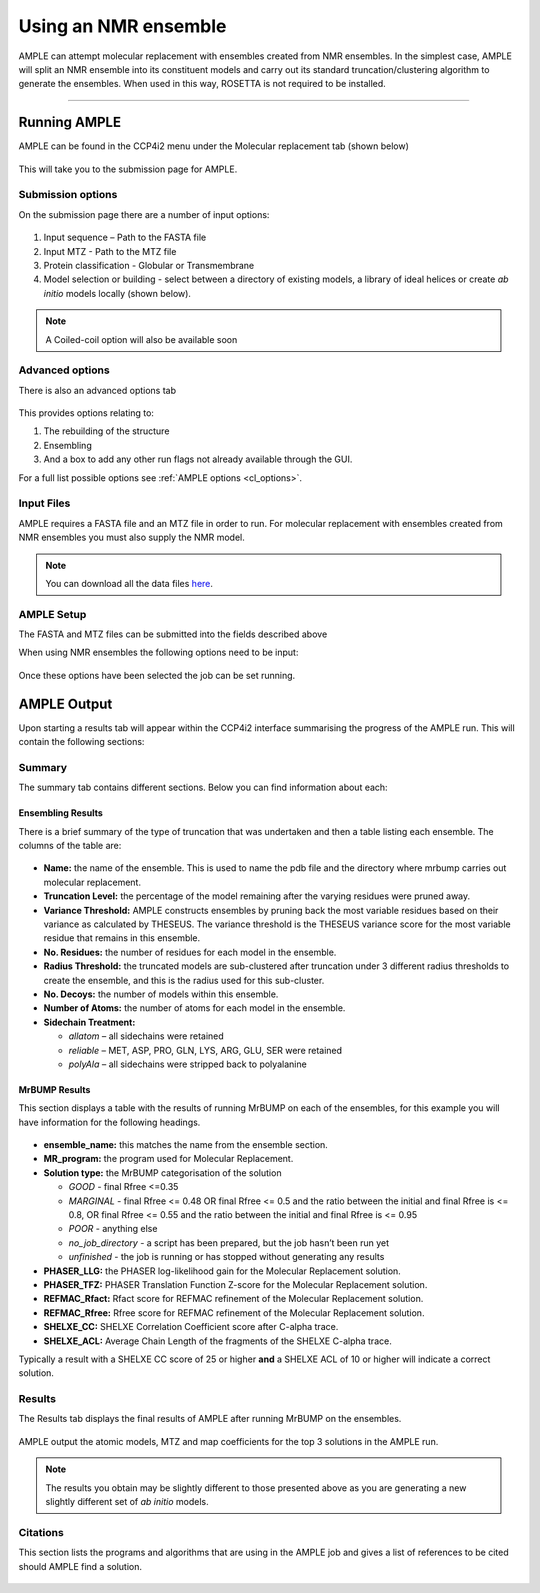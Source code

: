 .. _example_ccp4i2_nmr_ensemble:

=====================
Using an NMR ensemble
=====================

AMPLE can attempt molecular replacement with ensembles created from NMR ensembles. In the simplest case, AMPLE will split an NMR ensemble into its constituent models and carry out its standard truncation/clustering algorithm to generate the ensembles. When used in this way, ROSETTA is not required to be installed.


------------------------------------------------------------------

Running AMPLE
=============

AMPLE can be found in the CCP4i2 menu under the Molecular replacement tab (shown below)

.. figure:: ../images/ccp4i2_menu.png
   :align: center

This will take you to the submission page for AMPLE.

Submission options
------------------

On the submission page there are a number of input options:

.. figure:: ../images/ccp4i2_ample_submit.png
   :align: center

1. Input sequence – Path to the FASTA file
2. Input MTZ - Path to the MTZ file
3. Protein classification - Globular or Transmembrane
4. Model selection or building - select between a directory of existing models, a library of ideal helices or create *ab initio* models locally (shown below).

.. note::
    A Coiled-coil option will also be available soon

Advanced options
----------------

There is also an advanced options tab

.. figure:: ../images/ccp4i2_ample_advanced.png
   :align: center

This provides options relating to:

1. The rebuilding of the structure
2. Ensembling
3. And a box to add any other run flags not already available through the GUI.

For a full list possible options see :ref:`AMPLE options <cl_options>`.

Input Files
-----------
AMPLE requires a FASTA file and an MTZ file in order to run. For molecular replacement with ensembles created from NMR ensembles you must also supply the NMR model.

.. note::
   You can download all the data files `here <https://github.com/rigdenlab/ample-examples/archive/master.zip>`_.

AMPLE Setup
-----------

The FASTA and MTZ files can be submitted into the fields described above

When using NMR ensembles the following options need to be input:

.. figure:: ../images/ccp4i2_input_nmr.png
   :align: center

Once these options have been selected the job can be set running.

AMPLE Output
============
Upon starting a results tab will appear within the CCP4i2 interface summarising the progress of the AMPLE run. This will contain the following sections:

Summary
-------
The summary tab contains different sections. Below you can find information about each:

Ensembling Results
^^^^^^^^^^^^^^^^^^
There is a brief summary of the type of truncation that was undertaken and then a table listing each ensemble. The columns of the table are:

.. figure:: ../images/ccp4i2_summary_ensembling_nmr.png
   :align: center

* **Name:** the name of the ensemble. This is used to name the pdb file and the directory where mrbump carries out molecular replacement.
* **Truncation Level:** the percentage of the model remaining after the varying residues were pruned away.
* **Variance Threshold:** AMPLE constructs ensembles by pruning back the most variable residues based on their variance as calculated by THESEUS. The variance threshold is the THESEUS variance score for the most variable residue that remains in this ensemble.
* **No. Residues:** the number of residues for each model in the ensemble.
* **Radius Threshold:** the truncated models are sub-clustered after truncation under 3 different radius thresholds to create the ensemble, and this is the radius used for this sub-cluster.
* **No. Decoys:** the number of models within this ensemble.
* **Number of Atoms:** the number of atoms for each model in the ensemble.
* **Sidechain Treatment:**

  * *allatom* – all sidechains were retained
  * *reliable* – MET, ASP, PRO, GLN, LYS, ARG, GLU, SER were retained
  * *polyAla* – all sidechains were stripped back to polyalanine

MrBUMP Results
^^^^^^^^^^^^^^
This section displays a table with the results of running MrBUMP on each of the ensembles, for this example you will have information for the following headings.

.. figure:: ../images/ccp4i2_summary_mrbump_nmr.png
   :align: center

* **ensemble_name:** this matches the name from the ensemble section.
* **MR_program:** the program used for Molecular Replacement.
* **Solution type:** the MrBUMP categorisation of the solution

  * *GOOD* - final Rfree <=0.35
  * *MARGINAL* - final Rfree <= 0.48 OR final Rfree <= 0.5 and the ratio between the initial and final Rfree is <= 0.8, OR final Rfree <= 0.55 and the ratio between the initial and final Rfree is <= 0.95
  * *POOR* - anything else
  * *no_job_directory* - a script has been prepared, but the job hasn’t been run yet
  * *unfinished* - the job is running or has stopped without generating any results

* **PHASER_LLG:** the PHASER log-likelihood gain for the Molecular Replacement solution.
* **PHASER_TFZ:** PHASER Translation Function Z-score for the Molecular Replacement solution.
* **REFMAC_Rfact:** Rfact score for REFMAC refinement of the Molecular Replacement solution.
* **REFMAC_Rfree:** Rfree score for REFMAC refinement of the Molecular Replacement solution.
* **SHELXE_CC:** SHELXE Correlation Coefficient score after C-alpha trace.
* **SHELXE_ACL:** Average Chain Length of the fragments of the SHELXE C-alpha trace.

Typically a result with a SHELXE CC score of 25 or higher **and** a SHELXE ACL of 10 or higher will indicate a correct solution.

Results
-------
The Results tab displays the final results of AMPLE after running MrBUMP on the ensembles.

.. figure:: ../images/ccp4i2_results_nmr.png
   :align: center

AMPLE output the atomic models, MTZ and map coefficients for the top 3 solutions in the AMPLE run.

.. note::
   The results you obtain may be slightly different to those presented above as you are generating a new slightly different set of *ab initio* models.

Citations
---------
This section lists the programs and algorithms that are using in the AMPLE job and gives a list of references to be cited should AMPLE find a solution.

.. figure:: ../images/ccp4i2_citation_nmr.png
   :align: center